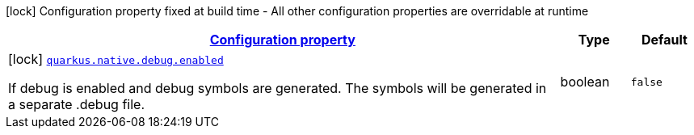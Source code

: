 [.configuration-legend]
icon:lock[title=Fixed at build time] Configuration property fixed at build time - All other configuration properties are overridable at runtime
[.configuration-reference, cols="80,.^10,.^10"]
|===

h|[[quarkus-config-group-pkg-native-config-debug_configuration]]link:#quarkus-config-group-pkg-native-config-debug_configuration[Configuration property]

h|Type
h|Default

a|icon:lock[title=Fixed at build time] [[quarkus-config-group-pkg-native-config-debug_quarkus.native.debug.enabled]]`link:#quarkus-config-group-pkg-native-config-debug_quarkus.native.debug.enabled[quarkus.native.debug.enabled]`

[.description]
--
If debug is enabled and debug symbols are generated. The symbols will be generated in a separate .debug file.
--|boolean 
|`false`

|===